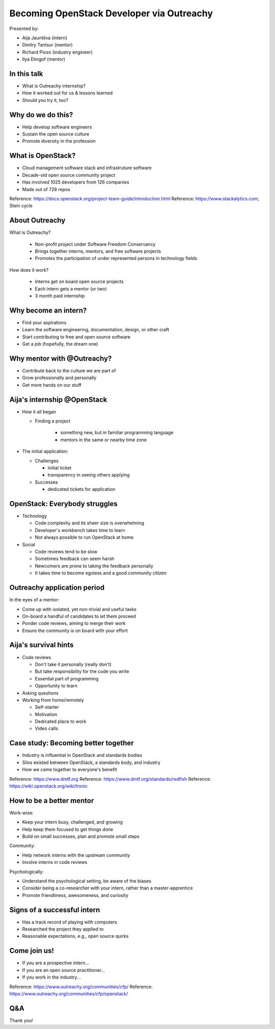 
Becoming OpenStack Developer via Outreachy
==========================================

Presented by:

* Aija Jauntēva (intern)
* Dmitry Tantsur (mentor)
* Richard Pioso (industry engineer)
* Ilya Etingof (mentor)

In this talk
------------

* What is Outreachy internship?
* How it worked out for us & lessons learned
* Should you try it, too?

.. Things to talk about ^ (ietingof)

  In our talk, we will explain what the Outreachy program is all about,
  and why we decided to participate in it.

  We will share our experience and lessons learned.

  Finally, we will think aloud why this program may or may not be
  for you.

Why do we do this?
------------------

* Help develop software engineers
* Sustain the open source culture
* Promote diversity in the profession

.. Things to talk about ^ (ietingof)

  Much like in medieval European trade guilds (or even nowadays science),
  software engineering seems to require some kind of apprenticeship before
  one can attain professional proficiency.

  As creating and sustaining open source software is part of the Red Hat
  business strategy, attracting and growing open source engineers lines up
  well with the company's goals.
  
.. Things to talk about ^ (rpioso)

  Promoting diversity is a core part of OpenStack, Dell EMC, and Red Hats'
  cultures. Not only is that the right thing to do, diverse teams produce
  superior software and business results.

.. Things to talk about ^ (ietingof)

  Beyond that, we are open source engineers ourselves. It is in our direct
  interest to sustain and promote the culture we enjoy being a part of.

What is OpenStack?
------------------

* Cloud management software stack and infrastruture software
* Decade-old open source community project
* Has involved 1025 developers from 126 companies
* Made out of 728 repos

Reference: https://docs.openstack.org/project-team-guide/introduction.html
Reference: https://www.stackalytics.com, Stein cycle

.. Things to talk about ^ (rpioso)

  OpenStack is a large, well-established, and highly collaborative open source
  software engineering project. At OpenStack, we crave quality engineering
  practices, mutual respect, and continuous learning.

  The goal of the OpenStack project is to create and maintain free and open
  source cloud management and infrastructure software.
  
  The first reference offers a bit of OpenStack history and the second briefly
  defines "The OpenStack Way", which are its four opens -- Open Source, Open
  Design, Open Development, and Open Community.

  If we look at Stacklytics for the current release cycle (Stein), the basic
  stats can be seen on the slide.

About Outreachy
---------------

What is Outreachy?

  * Non-profit project under Software Freedom Conservancy
  * Brings together interns, mentors, and free software projects
  * Promotes the participation of under represented persons in technology
    fields

How does it work?

  * Interns get on board open source projects
  * Each intern gets a mentor (or two)
  * 3 month paid internship

.. Things to talk about ^ (ietingof)

  Outreachy is a non-profit project operating under the Software Freedom
  Conservancy umbrella.

  Outreachy helps bring together interns, mentors, and open source projects
  that seek contributors and mentors.

  The main focus of Outreachy is to promote and ensure diversity, getting
  different people from all over the world to join the open source movement.

Why become an intern?
---------------------

* Find your aspirations
* Learn the software engineering, documentation, design, or other craft
* Start contributing to free and open source software
* Get a job (hopefully, the dream one)

.. Things to talk about ^ (Aija)

  There are many reasons for young people to consider Outreachy internship.

  It can help people with some background in information technology fields,
  including programming, user experience, documentation, graphical design,
  marketing, etc., get started contributing to free and open source software, which
  they may not have previously tried for a variety of reasons.

  Taking part in large-scale software development could help a person to
  understand if a software engineering career would be a good fit for them.

  For greenhorn engineers, being on a team with masters of the craft works
  like a medieval apprenticeship and helps interns to grow.

  Finally, working on a highly visible open source project helps build a
  digital portfolio to demonstrate one's worthiness to prospective employers.

Why mentor with @Outreachy?
---------------------------

* Contribute back to the culture we are part of
* Grow professionally and personally
* Get more hands on our stuff

.. Things to talk about ^ (dtantsur)

  One reason for being a mentor is to contribute back to the community which shaped
  us - the grown up programmers.

  We are the products of this culture, and need to sustain it to stay happy.

  Meeting new and diverse people helps us to improve personally.

  Teaching can be quite rewarding - we learn new things when we explain them.

  Finally, Outreachy brings motivated and productive contributors to our projects.

Aija's internship @OpenStack
----------------------------

* How it all began

  - Finding a project

     - something new, but in familiar programming language
     - mentors in the same or nearby time zone

* The initial application:

  - Challenges

    - initial ticket
    - transparency in seeing others applying

  - Successes

    - dedicated tickets for application

.. Things to talk about ^ (Aija)

  My background: a full-stack web developer in enterprise information systems,
  using Java and C#. Used FOSS for personal needs.

  Criteria to filter initial list. Try something new that I hadn't done before.
  Best chances with projects in Python, which I had used in personal projects.

  Similar time zone to avoid waiting for hours if get stuck with something.
  If unable to find a project meeting all of the criteria, this would be dropped.

  OpenStack project matched all of my criteria.

  Choice of the ticket was not successful - in the end it did not result in any code,
  but only documentation updates.
  It seemed the best tickets were already taken.

  Visibility of other people applying and how they are doing. New applicant appeared
  after application deadline was extended.

  Despite the challenges of initial ticket, dedicated tickets are still a good
  starting point.

OpenStack: Everybody struggles
------------------------------

* Technology

  - Code complexity and its sheer size is overwhelming
  - Developer's workbench takes time to learn
  - Not always possible to run OpenStack at home

* Social

  - Code reviews tend to be slow
  - Sometimes feedback can seem harsh
  - Newcomers are prone to taking the feedback personally
  - It takes time to become egoless and a good community citizen

.. Things to talk about ^ (dtantsur)

Outreachy application period
----------------------------

In the eyes of a mentor:

* Come up with isolated, yet non-trivial and useful tasks
* On-board a handful of candidates to let them proceed
* Ponder code reviews, aiming to merge their work
* Ensure the community is on board with your effort

.. Things to talk about ^ (ietingof)

  According to the program policies, during the application period,
  prospective interns should prove their worthiness by doing some
  accountable work.

  Once the application period is over, the mentors are to rank
  all successful applicants and Outreachy organizers work on
  figuring out the budget.

  Seasonal coding is not easy with OpenStack because ... it's
  OpenStack (see previous slide).

  On top of that, we need to reach consensus with the upstream team
  on the proposed work.

  In the end, we managed to come up with a bunch of isolated coding
  tasks and let the candidates chose and assign them to themselves.

Aija's survival hints
---------------------

* Code reviews

  - Don't take it personally (really don't)
  - But take responsibility for the code you write
  - Essential part of programming
  - Opportunity to learn

* Asking questions

* Working from home/remotely

  - Self-starter
  - Motivation
  - Dedicated place to work
  - Video calls

.. Things to talk about ^ (Aija)

  Code reviews are very demanding and question every single bit.

  "You are not your code" - beware not to take it personally.

  Avoid the opposite extreme, not taking responsibility for the code.

  Important part of software development. Still productive time, even
  if not actively writing new code.

  Learned and researched new things, some of which did not make it
  into submitted contributions.

  Finding a balance when to ask for help -- Is it too soon? Should I
  try to figure it out myself?

  Working outside the regular office may be challenging. Need to have
  right motivation and environment. Separate work from leisure and
  leisure from work.
  Regular calls for synchronous/instant communication.

Case study: Becoming better together
------------------------------------

* Industry is influential in OpenStack and standards bodies
* Silos existed between OpenStack, a standards body, and industry
* How we came together to everyone's benefit

Reference: https://www.dmtf.org
Reference: https://www.dmtf.org/standards/redfish
Reference: https://wiki.openstack.org/wiki/Ironic

.. Things to talk about ^ (rpioso)

  Industry is heavily involved in OpenStack and highly influential in
  standardization efforts.

  The standards body in this story is the Distributed Management Task Force
  (DMTF), which creates open standards for managing IT infrastructure. One of
  its newer and evolving standards is Redfish, a RESTful API for simply and
  securely managing converged, hybrid IT and the software-defined data
  center. The DMTF Redfish Forum, which performs the standard's technical
  work, was interested in promoting its use in open source.
  
  Separately, OpenStack's Ironic project was implementing support for Redfish
  to provision bare metal servers. Its developers, including Aija, were
  facing challenges, and found the standard's specifications and related
  documentation not always ideal, e.g., confusing or lacking detail. Go
  figure!

  And the industry vendors, including Dell EMC, are contributing to both
  Redfish and Ironic. They introduced the DMTF Redfish Forum and Ironic
  leaders to one another and helped establish a collaboration among all three
  communities.
  
  In the trenches writing the code was Aija. Like many young engineers, she
  may have felt hesitant to reach out to the technical "officials". Now they
  were working alongside her on a shared goal.

  Aija's experience has been fed back to the Redfish Forum about what:

  * helped to clarify and improve the technicalities of the standard,
  * set up the ties between the computer manufacturer's engineers, OpenStack
    engineers, and standards organization, and
  * taught Aija to negotiate intricate and complicated technical matters with
    fellow engineers

  Through Aija's successful Outreachy internship, three communities --
  industry, a standards body, and an open source community -- tore down silos
  to come together and jointly further one another's goals.

How to be a better mentor
-------------------------

Work-wise:

* Keep your intern busy, challenged, and growing
* Help keep them focused to get things done
* Build on small successes, plan and promote small steps

Community:

* Help network interns with the upstream community
* Involve interns in code reviews

Psychologically:

* Understand the psychological setting, be aware of the biases
* Consider being a co-researcher with your intern, rather than a
  master-apprentice
* Promote friendliness, awesomeness, and curiosity

.. Things to talk about ^ (dtantsur)

  Mentorship can be difficult, but rewarding.

  You are likely to stay engaged with the intern on a daily basis,
  making sure they are not stuck and remain challenged. This requires
  time and dedication.

  Considering the many moving parts in OpenStack, it is easy to get
  distracted from one project to the other. This is also prompted
  by long running reviews. Keeping the intern focused on their goals
  is one of the things to focus on.

  Good mentors should help interns to network with the community
  through IRC chat and code reviews. Building community is the goal
  here.

  Being remote, it may be hard to read the intern's mind. We humans
  are good at using our biases to build a substitute for
  insufficient perception. That's a thing to stay away from.

  No matter how experienced one may be, there will always be areas
  in contemporary technology in which the mentors may not know much.
  Therefore, sometimes we think of the mentorship as a research
  collaboration, not so much as a benevolent master / dutiful
  apprentice kind of interaction.

  After all, the internship should be a positive and fun experience.

Signs of a successful intern
----------------------------

* Has a track record of playing with computers
* Researched the project they applied to
* Reasonable expectations, e.g., open source quirks

.. Things to talk about ^ (ietingof)

  It seems it's a promising sign when a person is genuinely interested in
  the technology, not only as a prospective profession, but just for the
  sake of it,

  When they come well prepared understanding what the project is all
  about and why it might be a good match for them, that's another good
  sign. At best, they hope to stay with the project after the internship
  is over.

  Finally, one can't be too sensitive when it comes to the way the open
  source community works. For instance, feedback can hurt and your work
  could be abandoned or reshaped in a way you do not like. So, it's best
  to see the applicant understanding the potential for such development.

Come join us!
-------------

* If you are a prospective intern...
* If you are an open source practitioner...
* If you work in the industry...

Reference: https://www.outreachy.org/communities/cfp/
Reference: https://www.outreachy.org/communities/cfp/openstack/

.. Things to talk about ^ (rpioso)

  We have been innvolved with Outreachy internships and believe they
  have been mutually beneficial and useful. Come join us..,

  If you are new to the field and intrigued by getting on board a
  respectful open source project...

  If you are part of the community and would like to expand it by
  attracting new people and helping hands to code...

  If you are coming from the industry and seeking a reality check for
  your products or specifications...

  People can sign up as mentors with communities that participated in
  the past or as coordinators for new communities at
  https://www.outreachy.org/communities/cfp/
  and https://www.outreachy.org/communities/cfp/openstack/; review
  information on outreachy.org if want to apply as an intern.
  
  Apply for the next Outreachy round as an intern or as a mentor!

Q&A
---

Thank you!
